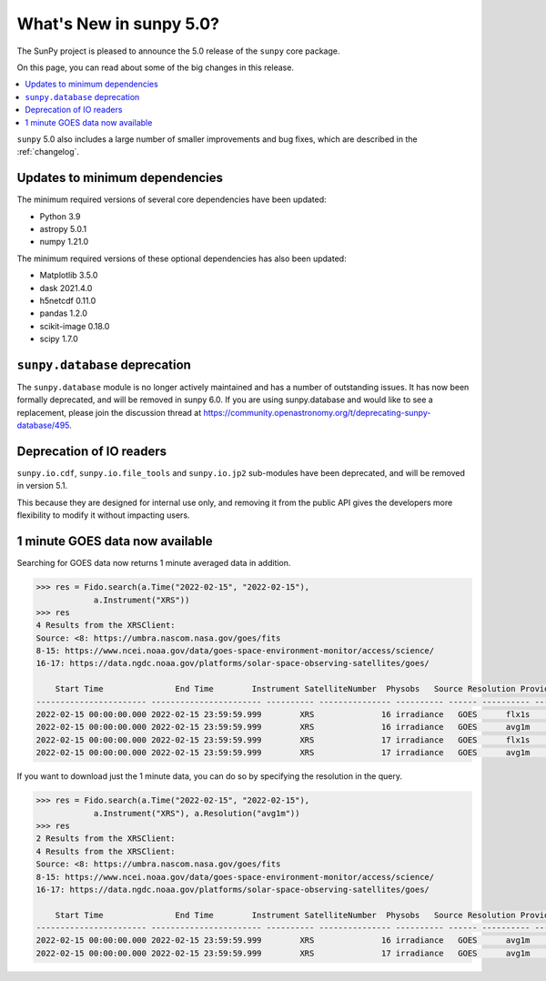 .. doctest-skip-all

.. _whatsnew-5.0:

************************
What's New in sunpy 5.0?
************************
The SunPy project is pleased to announce the 5.0 release of the ``sunpy`` core package.

On this page, you can read about some of the big changes in this release.

.. contents::
    :local:
    :depth: 1

``sunpy`` 5.0 also includes a large number of smaller improvements and bug fixes, which are described in the :ref:`changelog`.

Updates to minimum dependencies
===============================
The minimum required versions of several core dependencies have been updated:

- Python 3.9
- astropy 5.0.1
- numpy 1.21.0

The minimum required versions of these optional dependencies has also been updated:

- Matplotlib 3.5.0
- dask 2021.4.0
- h5netcdf 0.11.0
- pandas 1.2.0
- scikit-image 0.18.0
- scipy 1.7.0

``sunpy.database`` deprecation
==============================
The ``sunpy.database`` module is no longer actively maintained and has a number of outstanding issues.
It has now been formally deprecated, and will be removed in sunpy 6.0.
If you are using sunpy.database and would like to see a replacement, please join the discussion thread at https://community.openastronomy.org/t/deprecating-sunpy-database/495.

Deprecation of IO readers
=========================
``sunpy.io.cdf``, ``sunpy.io.file_tools`` and ``sunpy.io.jp2`` sub-modules have been deprecated, and will be removed in version 5.1.

This because they are designed for internal use only, and removing it from the public API gives the developers more flexibility to modify it without impacting users.

1 minute GOES data now available
================================
Searching for GOES data now returns 1 minute averaged data in addition.

.. code-block:: python

    >>> res = Fido.search(a.Time("2022-02-15", "2022-02-15"),
                a.Instrument("XRS"))
    >>> res
    4 Results from the XRSClient:
    Source: <8: https://umbra.nascom.nasa.gov/goes/fits
    8-15: https://www.ncei.noaa.gov/data/goes-space-environment-monitor/access/science/
    16-17: https://data.ngdc.noaa.gov/platforms/solar-space-observing-satellites/goes/

        Start Time               End Time        Instrument SatelliteNumber  Physobs   Source Resolution Provider
    ----------------------- ----------------------- ---------- --------------- ---------- ------ ---------- --------
    2022-02-15 00:00:00.000 2022-02-15 23:59:59.999        XRS              16 irradiance   GOES      flx1s     NOAA
    2022-02-15 00:00:00.000 2022-02-15 23:59:59.999        XRS              16 irradiance   GOES      avg1m     NOAA
    2022-02-15 00:00:00.000 2022-02-15 23:59:59.999        XRS              17 irradiance   GOES      flx1s     NOAA
    2022-02-15 00:00:00.000 2022-02-15 23:59:59.999        XRS              17 irradiance   GOES      avg1m     NOAA

If you want to download just the 1 minute data, you can do so by specifying the resolution in the query.

.. code-block:: python

    >>> res = Fido.search(a.Time("2022-02-15", "2022-02-15"),
                a.Instrument("XRS"), a.Resolution("avg1m"))
    >>> res
    2 Results from the XRSClient:
    4 Results from the XRSClient:
    Source: <8: https://umbra.nascom.nasa.gov/goes/fits
    8-15: https://www.ncei.noaa.gov/data/goes-space-environment-monitor/access/science/
    16-17: https://data.ngdc.noaa.gov/platforms/solar-space-observing-satellites/goes/

        Start Time               End Time        Instrument SatelliteNumber  Physobs   Source Resolution Provider
    ----------------------- ----------------------- ---------- --------------- ---------- ------ ---------- --------
    2022-02-15 00:00:00.000 2022-02-15 23:59:59.999        XRS              16 irradiance   GOES      avg1m     NOAA
    2022-02-15 00:00:00.000 2022-02-15 23:59:59.999        XRS              17 irradiance   GOES      avg1m     NOAA
